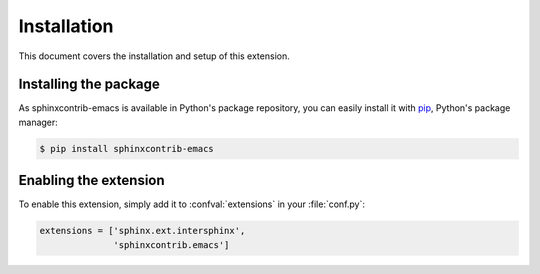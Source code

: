 ==============
 Installation
==============

This document covers the installation and setup of this extension.

Installing the package
======================

As sphinxcontrib-emacs is available in Python's package repository, you can
easily install it with pip_, Python's package manager:

.. code-block:: console

   $ pip install sphinxcontrib-emacs

.. _pip: http://www.pip-installer.org/en/latest/
.. _virtualenv: http://www.virtualenv.org/en/latest/

Enabling the extension
======================

To enable this extension, simply add it to :confval:`extensions` in your
:file:`conf.py`:

.. code-block:: python

   extensions = ['sphinx.ext.intersphinx',
                 'sphinxcontrib.emacs']
